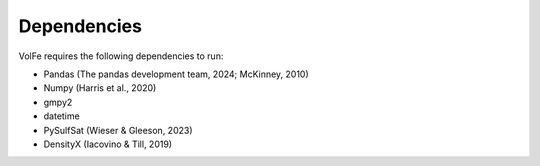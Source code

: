 =======
Dependencies
=======

VolFe requires the following dependencies to run:

- Pandas (The pandas development team, 2024; McKinney, 2010)

- Numpy (Harris et al., 2020)

- gmpy2

- datetime

- PySulfSat (Wieser & Gleeson, 2023)

- DensityX (Iacovino & Till, 2019)
